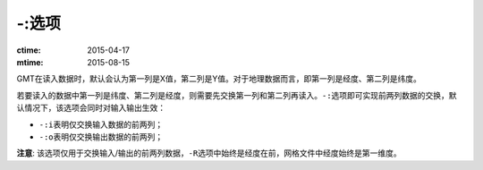 -:选项
======

:ctime: 2015-04-17
:mtime: 2015-08-15

GMT在读入数据时，默认会认为第一列是X值，第二列是Y值。对于地理数据而言，即第一列是经度、第二列是纬度。

若要读入的数据中第一列是纬度、第二列是经度，则需要先交换第一列和第二列再读入。\ ``-:``\ 选项即可实现前两列数据的交换，默认情况下，该选项会同时对输入输出生效：

- ``-:i``\ 表明仅交换输入数据的前两列；
- ``-:o``\ 表明仅交换输出数据的前两列；

**注意**: 该选项仅用于交换输入/输出的前两列数据，\ ``-R``\ 选项中始终是经度在前，网格文件中经度始终是第一维度。
